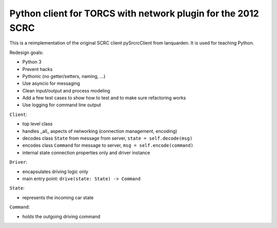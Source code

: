 Python client for TORCS with network plugin for the 2012 SCRC
=============================================================

This is a reimplementation of the original SCRC client pySrcrcClient from lanquarden. It is used for
teaching Python.

Redesign goals:

* Python 3
* Prevent hacks
* Pythonic (no getter/setters, naming, ...)
* Use asyncio for messaging
* Clean input/output and process modeling
* Add a few test cases to show how to test and to make sure refactoring works
* Use logging for command line output

``Client``:

* top level class
* handles _all_ aspects of networking (connection management, encoding)
* decodes class ``State`` from message from server, ``state = self.decode(msg)``
* encodes class ``Command`` for message to server, ``msg = self.encode(command)``
* internal state connection properties only and driver instance


``Driver``:

* encapsulates driving logic only
* main entry point: ``drive(state: State) -> Command``

``State``:

* represents the incoming car state

``Command``:

* holds the outgoing driving command

